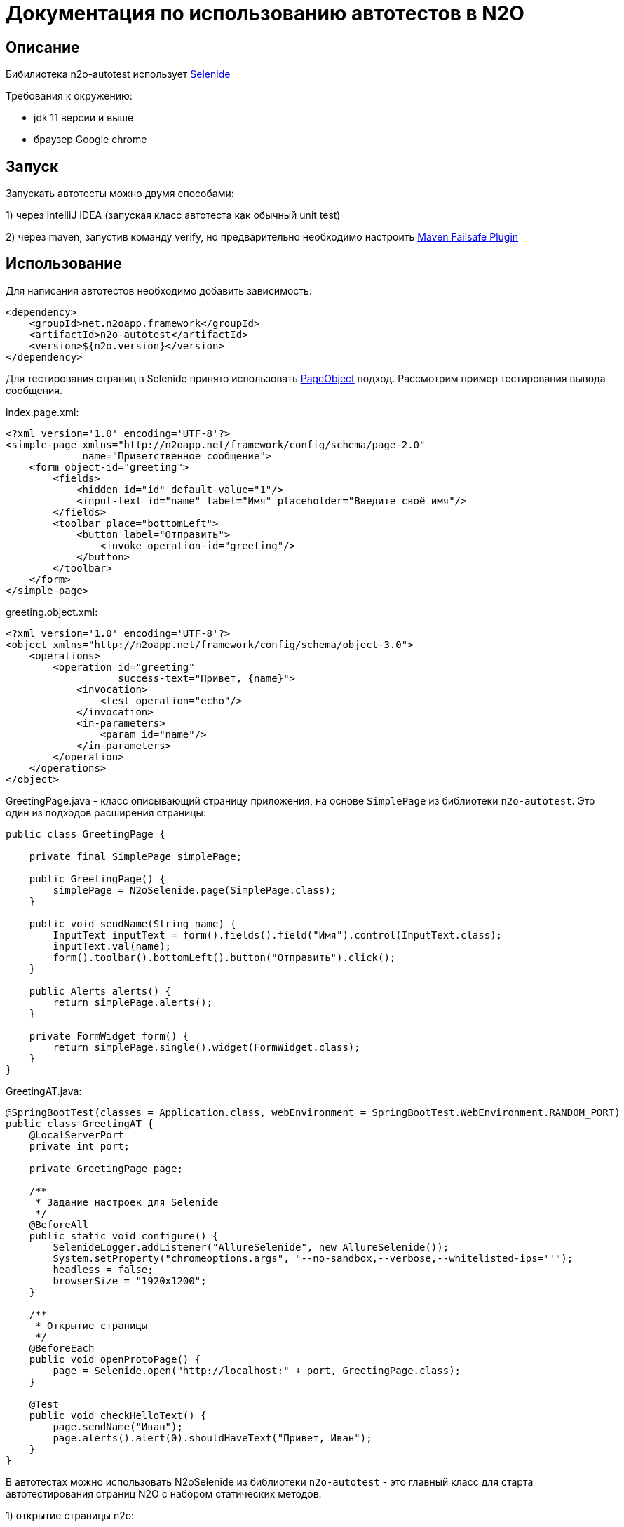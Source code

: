 = Документация по использованию автотестов в N2O

== Описание
Бибилиотека n2o-autotest использует  https://ru.selenide.org/documentation.html[Selenide]

Требования к окружению:

- jdk 11 версии и выше

- браузер Google chrome

== Запуск
Запускать автотесты можно двумя способами:

1) через IntelliJ IDEA (запуская класс автотеста как обычный unit test)

2) через maven, запустив команду verify,
но предварительно необходимо настроить https://maven.apache.org/surefire/maven-failsafe-plugin/[Maven Failsafe Plugin]

== Использование
Для написания автотестов необходимо добавить зависимость:
[source,xml]
----
<dependency>
    <groupId>net.n2oapp.framework</groupId>
    <artifactId>n2o-autotest</artifactId>
    <version>${n2o.version}</version>
</dependency>
----

Для тестирования страниц в Selenide принято использовать
https://selenide.gitbooks.io/user-guide/content/ru/pageobjects.html[PageObject] подход.
Рассмотрим пример тестирования вывода сообщения.

index.page.xml:
[source,xml]
----
<?xml version='1.0' encoding='UTF-8'?>
<simple-page xmlns="http://n2oapp.net/framework/config/schema/page-2.0"
             name="Приветственное сообщение">
    <form object-id="greeting">
        <fields>
            <hidden id="id" default-value="1"/>
            <input-text id="name" label="Имя" placeholder="Введите своё имя"/>
        </fields>
        <toolbar place="bottomLeft">
            <button label="Отправить">
                <invoke operation-id="greeting"/>
            </button>
        </toolbar>
    </form>
</simple-page>
----

greeting.object.xml:
[source,xml]
----
<?xml version='1.0' encoding='UTF-8'?>
<object xmlns="http://n2oapp.net/framework/config/schema/object-3.0">
    <operations>
        <operation id="greeting"
                   success-text="Привет, {name}">
            <invocation>
                <test operation="echo"/>
            </invocation>
            <in-parameters>
                <param id="name"/>
            </in-parameters>
        </operation>
    </operations>
</object>
----

GreetingPage.java - класс описывающий страницу приложения, на основе `SimplePage`
из библиотеки `n2o-autotest`. Это один из подходов расширения страницы:
[source,java]
----
public class GreetingPage {

    private final SimplePage simplePage;

    public GreetingPage() {
        simplePage = N2oSelenide.page(SimplePage.class);
    }

    public void sendName(String name) {
        InputText inputText = form().fields().field("Имя").control(InputText.class);
        inputText.val(name);
        form().toolbar().bottomLeft().button("Отправить").click();
    }

    public Alerts alerts() {
        return simplePage.alerts();
    }

    private FormWidget form() {
        return simplePage.single().widget(FormWidget.class);
    }
}
----

GreetingAT.java:
[source,java]
----
@SpringBootTest(classes = Application.class, webEnvironment = SpringBootTest.WebEnvironment.RANDOM_PORT)
public class GreetingAT {
    @LocalServerPort
    private int port;

    private GreetingPage page;

    /**
     * Задание настроек для Selenide
     */
    @BeforeAll
    public static void configure() {
        SelenideLogger.addListener("AllureSelenide", new AllureSelenide());
        System.setProperty("chromeoptions.args", "--no-sandbox,--verbose,--whitelisted-ips=''");
        headless = false;
        browserSize = "1920x1200";
    }

    /**
     * Открытие страницы
     */
    @BeforeEach
    public void openProtoPage() {
        page = Selenide.open("http://localhost:" + port, GreetingPage.class);
    }

    @Test
    public void checkHelloText() {
        page.sendName("Иван");
        page.alerts().alert(0).shouldHaveText("Привет, Иван");
    }
}
----


В автотестах можно использовать N2oSelenide из библиотеки `n2o-autotest` - это главный
класс для старта автотестирования страниц N2O с набором статических методов:

1) открытие страницы n2o:
[source,java]
----
N2oSimplePage page = N2oSelenide.open("http://localhost:" + port, N2oSimplePage.class);
----

2) получение открытой страницы:
[source,java]
----
N2oSimplePage page = N2oSelenide.page(N2oSimplePage.class);
----

3) получение открытого модального окна:
[source,java]
----
N2oModal modal = N2oSelenide.modal(N2oModal.class);
Modal defaultModal = N2oSelenide.modal();
----

4) получение открытого drawer:
[source,java]
----
N2oDrawer drawer = N2oSelenide.drawer(N2oDrawer.class);
Drawer defaultDrawer = N2oSelenide.drawer();
----

5) получение любого визуального компонента(Component) для автотестирования:
[source,java]
----
N2oText text = N2oSelenide.component(form().fieldsets().fieldset(0).element().$(".n2o-text-field"), N2oText.class);
----

6) получение списка визуальных компонентов(Component):
[source,java]
----
N2oSelenide.collection(element().$$(".n2o-standard-widget-layout"), Widgets.class);
----

7) задание собственной фабрики получения компонентов. Возможные случаи использования:
на проекте есть дополнительный кастомный компонент, например своя ячейка,
или на всем проекте заменен какой-то компонент, например везде используется
расширенный input-text.
[source,java]
----
N2oSelenide.setFactory(new ComponentFactory()
                .addCollections(N2oWidgets.class)
                .addComponents(CustomCell.class));
----

Используя этот класс, можно переписать автотест следующим образом
[source,java]
----
@SpringBootTest(classes = Application.class, webEnvironment =
                SpringBootTest.WebEnvironment.RANDOM_PORT)
public class SimpleGreetingAT {
    @LocalServerPort
    private int port;

    private SimplePage page;

    /**
     * Задание настроек для Selenide
     */
    @BeforeAll
    public static void configure() {
        SelenideLogger.addListener("AllureSelenide", new AllureSelenide());
        System.setProperty("chromeoptions.args", "--no-sandbox,--verbose,--whitelisted-ips=''");
        headless = false;
        browserSize = "1920x1200";
    }

    /**
     * Открытие страницы
     */
    @BeforeEach
    public void openProtoPage() {
        page = N2oSelenide.open("http://localhost:" + port, SimplePage.class);
    }

    @Test
    public void greetingTest() {
        InputText inputText = page.single().widget(FormWidget.class).fields()
                                  .field("Имя").control(InputText.class);
        inputText.val("Иван");
        page.single().widget(FormWidget.class).toolbar().bottomLeft()
                     .button("Отправить").click();
        page.alerts().alert(0).shouldHaveText("Привет, Иван");
    }
}
----

== Кастомизация

Если на вашем проекте встречаются кастомные компоненты, можно написать свою
реализацию интерфейса для этого компонента, например `MyWidget` и получить его следующим образом
[source,java]
----
N2oSelenide.component(page.single().elements().get(0), MyWidget.class);
----

Если функций описанных в библиотеке `n2o-autotest` недостаточно всегда можно переключиться
на "нативное" тестирование через Selenide, для этого у любого компонента
получить SelenideElement, вызвав метод `element()`, и уже у него получить любой объект,
используя селекторы `.$ .$$`. Пример:
[source,java]
----
Alert alert = page.single().widget(FormWidget.class).snippet(0, Alert.class);
alert.element().$(".inner-message").should(Condition.exist);
----
